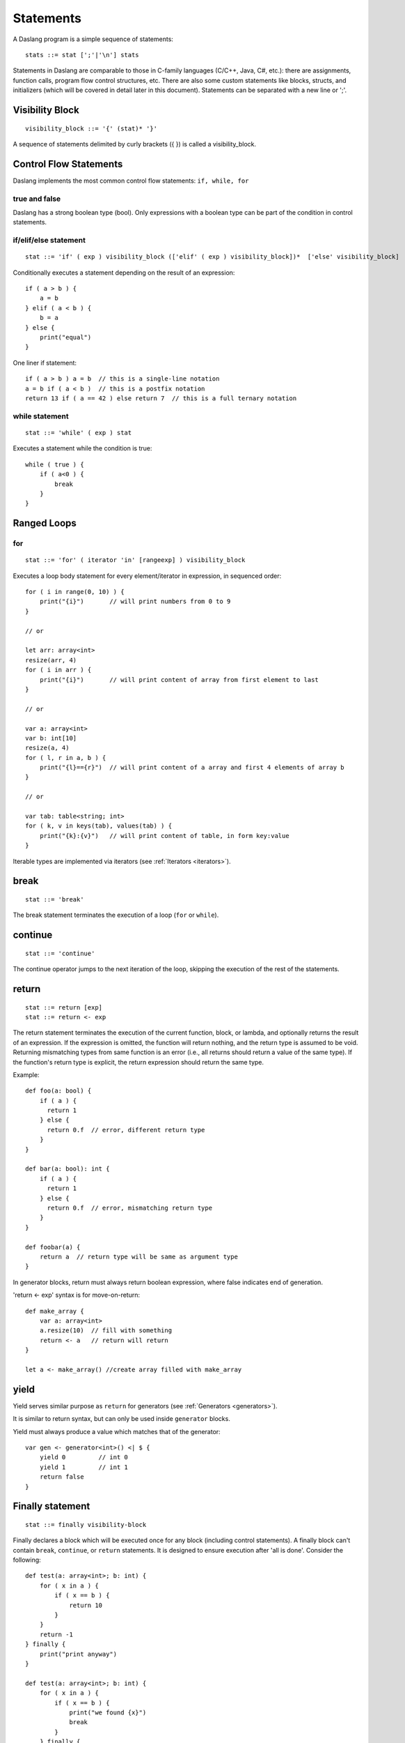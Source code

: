 .. _statements:


=================
Statements
=================

.. index::
    single: statements

A Daslang program is a simple sequence of statements::

    stats ::= stat [';'|'\n'] stats

Statements in Daslang are comparable to those in C-family languages (C/C++, Java, C#,
etc.): there are assignments, function calls, program flow control structures, etc.  There are also some
custom statements like blocks, structs, and initializers (which will be covered in detail
later in this document).
Statements can be separated with a new line or ';'.

----------------
Visibility Block
----------------

.. index::
    pair: block; statement

::

    visibility_block ::= '{' (stat)* '}'

A sequence of statements delimited by curly brackets ({ }) is called a visibility_block.

-----------------------
Control Flow Statements
-----------------------

.. index::
    single: control flow statements

Daslang implements the most common control flow statements: ``if, while, for``

^^^^^^^^^^^^^^
true and false
^^^^^^^^^^^^^^

.. index::
    single: true and false
    single: true
    single: false

Daslang has a strong boolean type (bool). Only expressions with a boolean type can be part of the condition in control statements.

^^^^^^^^^^^^^^^^^^^^^^^^^^^^^^^^^^
if/elif/else statement
^^^^^^^^^^^^^^^^^^^^^^^^^^^^^^^^^^

.. index::
    pair: if/else; statement
    pair: if; statement
    pair: else; statement

::

    stat ::= 'if' ( exp ) visibility_block (['elif' ( exp ) visibility_block])*  ['else' visibility_block]

Conditionally executes a statement depending on the result of an expression::

    if ( a > b ) {
        a = b
    } elif ( a < b ) {
        b = a
    } else {
        print("equal")
    }

One liner if statement::

    if ( a > b ) a = b  // this is a single-line notation
    a = b if ( a < b )  // this is a postfix notation
    return 13 if ( a == 42 ) else return 7  // this is a full ternary notation

^^^^^^^^^^^^^^^^^
while statement
^^^^^^^^^^^^^^^^^

.. index::
    pair: while; statement

::

    stat ::= 'while' ( exp ) stat

Executes a statement while the condition is true::

    while ( true ) {
        if ( a<0 ) {
            break
        }
    }

------------
Ranged Loops
------------

.. index::
    single: Loops

^^^^^^^^
for
^^^^^^^^

.. index::
    pair: for; statement

::

    stat ::= 'for' ( iterator 'in' [rangeexp] ) visibility_block

Executes a loop body statement for every element/iterator in expression, in sequenced order::

    for ( i in range(0, 10) ) {
        print("{i}")       // will print numbers from 0 to 9
    }

    // or

    let arr: array<int>
    resize(arr, 4)
    for ( i in arr ) {
        print("{i}")       // will print content of array from first element to last
    }

    // or

    var a: array<int>
    var b: int[10]
    resize(a, 4)
    for ( l, r in a, b ) {
        print("{l}=={r}")  // will print content of a array and first 4 elements of array b
    }

    // or

    var tab: table<string; int>
    for ( k, v in keys(tab), values(tab) ) {
        print("{k}:{v}")   // will print content of table, in form key:value
    }

Iterable types are implemented via iterators (see :ref:`Iterators <iterators>`).

-------
break
-------

.. index::
    pair: break; statement

::

    stat ::= 'break'

The break statement terminates the execution of a loop (``for`` or ``while``).

---------
continue
---------

.. index::
    pair: continue; statement

::

    stat ::= 'continue'

The continue operator jumps to the next iteration of the loop, skipping the execution of
the rest of the statements.

---------
return
---------

.. index::
    pair: return; statement

::

    stat ::= return [exp]
    stat ::= return <- exp

The return statement terminates the execution of the current function, block, or lambda, and
optionally returns the result of an expression. If the expression is omitted, the function
will return nothing, and the return type is assumed to be void.
Returning mismatching types from same function is an error (i.e., all returns should return a value of the same type).
If the function's return type is explicit, the return expression should return the same type.

Example::

    def foo(a: bool) {
        if ( a ) {
          return 1
        } else {
          return 0.f  // error, different return type
        }
    }

    def bar(a: bool): int {
        if ( a ) {
          return 1
        } else {
          return 0.f  // error, mismatching return type
        }
    }

    def foobar(a) {
        return a  // return type will be same as argument type
    }

In generator blocks, return must always return boolean expression,
where false indicates end of generation.

'return <- exp' syntax is for move-on-return::

    def make_array {
        var a: array<int>
        a.resize(10)  // fill with something
        return <- a   // return will return
    }

    let a <- make_array() //create array filled with make_array

------
yield
------

Yield serves similar purpose as ``return`` for generators (see :ref:`Generators <generators>`).

It is similar to return syntax, but can only be used inside ``generator`` blocks.

Yield must always produce a value which matches that of the generator::

    var gen <- generator<int>() <| $ {
        yield 0         // int 0
        yield 1         // int 1
        return false
    }

------------------
Finally statement
------------------

.. index::
    pair: finally; statement

::

    stat ::= finally visibility-block

Finally declares a block which will be executed once for any block (including control statements).
A finally block can't contain ``break``, ``continue``, or ``return`` statements.
It is designed to ensure execution after 'all is done'. Consider the following::

    def test(a: array<int>; b: int) {
        for ( x in a ) {
            if ( x == b ) {
                return 10
            }
        }
        return -1
    } finally {
        print("print anyway")
    }

    def test(a: array<int>; b: int) {
        for ( x in a ) {
            if ( x == b ) {
                print("we found {x}")
                break
            }
        } finally {
             print("we print this anyway")
        }
    }

Finally may be used for resource de-allocation.

It's possible to add code to the finally statement of the block with the ``defer`` macro::

    require daslib/defer

    def foo {
        print("a\n")
    } finally {
        print("b\n")
    }

    def bar {
        defer() {
            print("b\n")
        }
        print("a\n")
    }

In the example above, functions ``foo`` and ``bar`` are semantically identical.
Multiple ``defer`` statements occur in reverse order.

The ``defer_delete`` macro adds a delete statement for its argument, and does not require a block.

---------------------------
Local variables declaration
---------------------------

.. index::
    pair: Local variables declaration; statement

::

    initz ::= id [:type] [= exp]
    initz ::= id [:type] [<- exp]
    initz ::= id [:type] [:= exp]
    scope ::= `inscope`
    ro_stat ::= 'let' [scope] initz
    rw_stat ::= 'var' [scope] initz

Local variables can be declared at any point in a function. They exist between their
declaration and the end of the visibility block where they have been declared.
``let`` declares read only variables, and ``var`` declares mutable (read-write) variables.

Copy ``=``, move ``->``, or clone ``:=`` semantics indicate how the variable is to be initialized.

If ``inscope`` is specified, the ``delete id`` statement is added in the finally section of the block, where the variable is declared.
It can't appear directly in the loop block, since finally section of the loop is executed only once.

--------------------
Function declaration
--------------------

.. index::
    pair: Function declaration; statement

::

    stat ::= 'def' id ['(' args ')'] [':' type ] visibility_block

    arg_decl = [var] id (',' id)* [':' type]
    args ::= (arg_decl)*

Declares a new function. Examples::

    def hello {
        print("hello")
    }

    def hello(): bool {
        print("hello")
        return false
    }

    def printVar(i: int) {
        print("{i}")
    }

    def printVarRef(i: int&) {
        print("{i}")
    }

    def setVar(var i: int&) {
        i = i + 2
    }

-----------
try/recover
-----------

.. index::
    pair: try/recover; statement

::

    stat ::= 'try' stat 'recover' visibility-block

The try statement encloses a block of code in which a panic condition can occur,
such as a fatal runtime error or a panic function. The try-recover clause provides the panic-handling
code.

It is important to understand that try/recover is not correct error handling code, and definitely not a way to implement control-flow.
Much like in the Go language, this is really an invalid situation which should not normally happen in a production environment.
Examples of potential exceptions are dereferencing a null pointer, indexing into an array out of bounds, etc.

-----------
panic
-----------

.. index::
    pair: panic; statement

::

    stat ::= 'panic' '(' [string-exp] ')'

Calling ``panic`` causes a runtime exception with string-exp available in the log.

----------------
global variables
----------------

.. index::
    pair: let; statement

::

    stat ::= 'let|var' { shared } {private} '\n' id '=' expression
    stat ::= 'let|var' { shared } {private} '\n' id '<-' expression
    stat ::= 'let|var' { shared } {private} '\n' id ':=' expression

Declares a constant global variable.
This variable is initialized once during initialization of the script (or each time when script init is manually called).

``shared`` indicates that the constant is to be initialized once,
and its memory is shared between multiple instances of the Daslang context.

``private`` indicates that the variable is not visible outside of its module.

--------------
enum
--------------

.. index::
    pair: enum; statement

::

    enumerations ::= ( 'id' ) '\n'
    stat ::= 'enum' id { enumerations }

Declares an enumeration (see :ref:`Constants & Enumerations <constants_and_enumerations>`).

--------------------
Expression statement
--------------------

.. index::
    pair: Expression statement; statement

::

    stat ::= exp

In Daslang every expression is also allowed to be a statement.  If so, the result of the
expression is thrown away.

